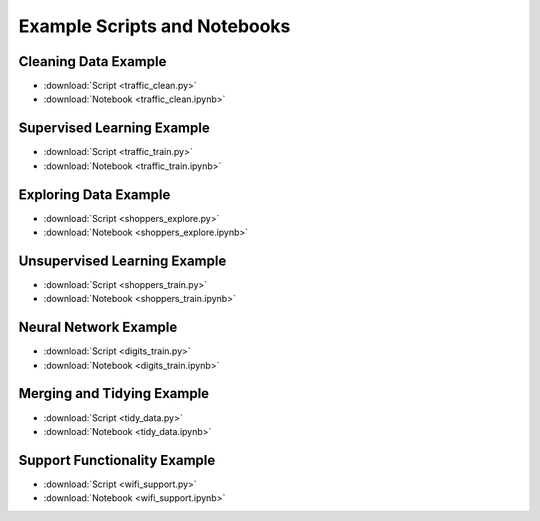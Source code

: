 Example Scripts and Notebooks
=============================

Cleaning Data Example
---------------------

*  :download:`Script <traffic_clean.py>`
*  :download:`Notebook <traffic_clean.ipynb>`

Supervised Learning Example
---------------------------

*  :download:`Script <traffic_train.py>`
*  :download:`Notebook <traffic_train.ipynb>`

Exploring Data Example
----------------------

*  :download:`Script <shoppers_explore.py>`
*  :download:`Notebook <shoppers_explore.ipynb>`

Unsupervised Learning Example
-----------------------------

*  :download:`Script <shoppers_train.py>`
*  :download:`Notebook <shoppers_train.ipynb>`

Neural Network Example
----------------------

*  :download:`Script <digits_train.py>`
*  :download:`Notebook <digits_train.ipynb>`

Merging and Tidying Example
---------------------------

*  :download:`Script <tidy_data.py>`
*  :download:`Notebook <tidy_data.ipynb>`

Support Functionality Example
-----------------------------

*  :download:`Script <wifi_support.py>`
*  :download:`Notebook <wifi_support.ipynb>`
